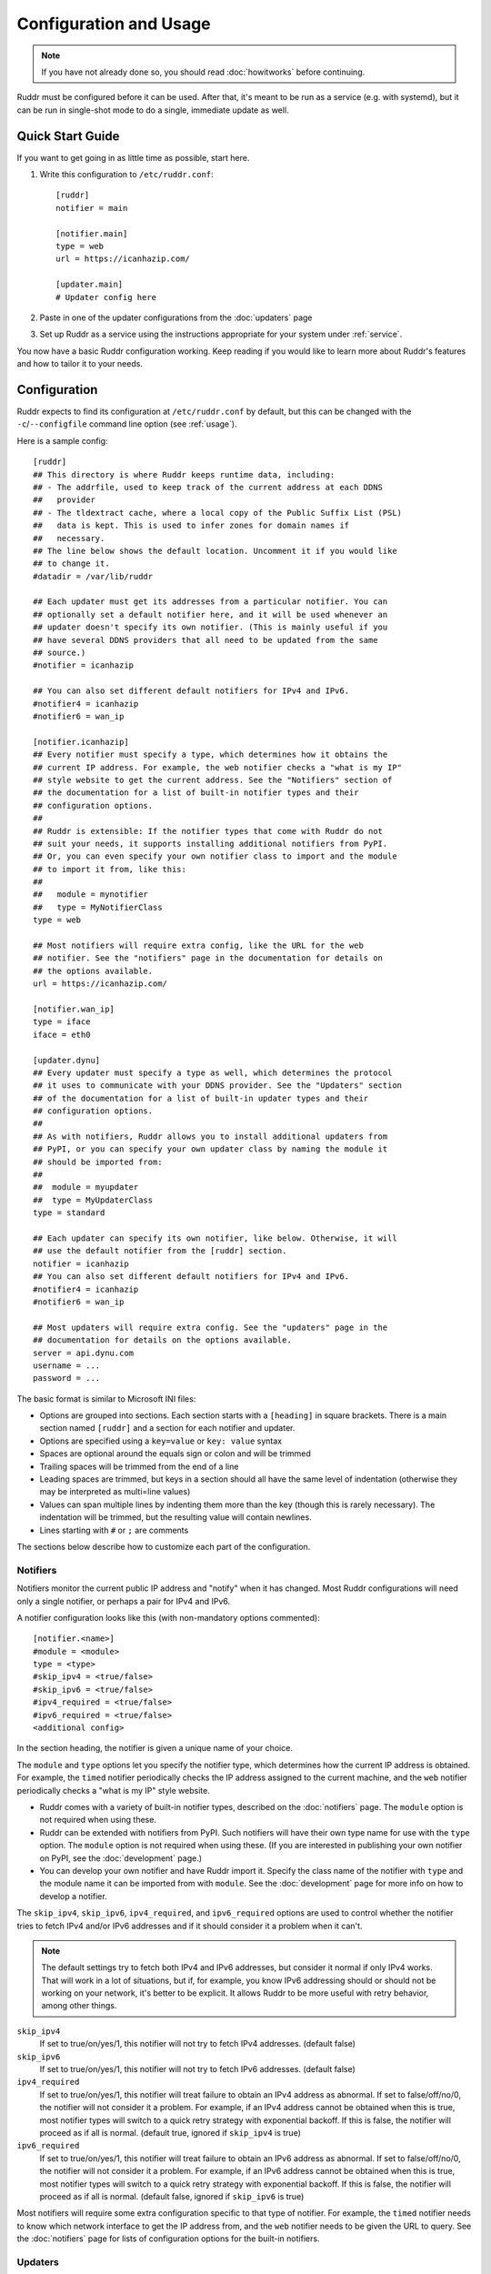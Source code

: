 Configuration and Usage
=======================

.. note::
   If you have not already done so, you should read :doc:`howitworks` before
   continuing.

Ruddr must be configured before it can be used. After that, it's meant to be
run as a service (e.g. with systemd), but it can be run in single-shot mode to
do a single, immediate update as well.

Quick Start Guide
-----------------

If you want to get going in as little time as possible, start here.

1. Write this configuration to ``/etc/ruddr.conf``::

     [ruddr]
     notifier = main

     [notifier.main]
     type = web
     url = https://icanhazip.com/

     [updater.main]
     # Updater config here

2. Paste in one of the updater configurations from the :doc:`updaters` page

3. Set up Ruddr as a service using the instructions appropriate for your system
   under :ref:`service`.

You now have a basic Ruddr configuration working. Keep reading if you would
like to learn more about Ruddr's features and how to tailor it to your needs.

Configuration
-------------

Ruddr expects to find its configuration at ``/etc/ruddr.conf`` by default, but
this can be changed with the ``-c``/``--configfile`` command line option (see
:ref:`usage`).

Here is a sample config::

  [ruddr]
  ## This directory is where Ruddr keeps runtime data, including:
  ## - The addrfile, used to keep track of the current address at each DDNS
  ##   provider
  ## - The tldextract cache, where a local copy of the Public Suffix List (PSL)
  ##   data is kept. This is used to infer zones for domain names if
  ##   necessary.
  ## The line below shows the default location. Uncomment it if you would like
  ## to change it.
  #datadir = /var/lib/ruddr

  ## Each updater must get its addresses from a particular notifier. You can
  ## optionally set a default notifier here, and it will be used whenever an
  ## updater doesn't specify its own notifier. (This is mainly useful if you
  ## have several DDNS providers that all need to be updated from the same
  ## source.)
  #notifier = icanhazip

  ## You can also set different default notifiers for IPv4 and IPv6.
  #notifier4 = icanhazip
  #notifier6 = wan_ip

  [notifier.icanhazip]
  ## Every notifier must specify a type, which determines how it obtains the
  ## current IP address. For example, the web notifier checks a "what is my IP"
  ## style website to get the current address. See the "Notifiers" section of
  ## the documentation for a list of built-in notifier types and their
  ## configuration options.
  ##
  ## Ruddr is extensible: If the notifier types that come with Ruddr do not
  ## suit your needs, it supports installing additional notifiers from PyPI.
  ## Or, you can even specify your own notifier class to import and the module
  ## to import it from, like this:
  ##
  ##   module = mynotifier
  ##   type = MyNotifierClass
  type = web

  ## Most notifiers will require extra config, like the URL for the web
  ## notifier. See the "notifiers" page in the documentation for details on
  ## the options available.
  url = https://icanhazip.com/

  [notifier.wan_ip]
  type = iface
  iface = eth0

  [updater.dynu]
  ## Every updater must specify a type as well, which determines the protocol
  ## it uses to communicate with your DDNS provider. See the "Updaters" section
  ## of the documentation for a list of built-in updater types and their
  ## configuration options.
  ##
  ## As with notifiers, Ruddr allows you to install additional updaters from
  ## PyPI, or you can specify your own updater class by naming the module it
  ## should be imported from:
  ##
  ##  module = myupdater
  ##  type = MyUpdaterClass
  type = standard

  ## Each updater can specify its own notifier, like below. Otherwise, it will
  ## use the default notifier from the [ruddr] section.
  notifier = icanhazip
  ## You can also set different default notifiers for IPv4 and IPv6.
  #notifier4 = icanhazip
  #notifier6 = wan_ip

  ## Most updaters will require extra config. See the "updaters" page in the
  ## documentation for details on the options available.
  server = api.dynu.com
  username = ...
  password = ...

The basic format is similar to Microsoft INI files:

- Options are grouped into sections. Each section starts with a ``[heading]``
  in square brackets. There is a main section named ``[ruddr]`` and a section
  for each notifier and updater.

- Options are specified using a ``key=value`` or ``key: value`` syntax

- Spaces are optional around the equals sign or colon and will be trimmed

- Trailing spaces will be trimmed from the end of a line

- Leading spaces are trimmed, but keys in a section should all have the same
  level of indentation (otherwise they may be interpreted as multi=line values)

- Values can span multiple lines by indenting them more than the key (though
  this is rarely necessary). The indentation will be trimmed, but the resulting
  value will contain newlines.

- Lines starting with ``#`` or ``;`` are comments

The sections below describe how to customize each part of the configuration.

.. _notifier_config:

Notifiers
~~~~~~~~~

Notifiers monitor the current public IP address and "notify" when it has
changed. Most Ruddr configurations will need only a single notifier, or perhaps
a pair for IPv4 and IPv6.

A notifier configuration looks like this (with non-mandatory options
commented)::

  [notifier.<name>]
  #module = <module>
  type = <type>
  #skip_ipv4 = <true/false>
  #skip_ipv6 = <true/false>
  #ipv4_required = <true/false>
  #ipv6_required = <true/false>
  <additional config>

In the section heading, the notifier is given a unique name of your choice.

The ``module`` and ``type`` options let you specify the notifier type, which
determines how the current IP address is obtained. For example, the ``timed``
notifier periodically checks the IP address assigned to the current machine,
and the ``web`` notifier periodically checks a "what is my IP" style website.

- Ruddr comes with a variety of built-in notifier types, described on the
  :doc:`notifiers` page. The ``module`` option is not required when using
  these.

- Ruddr can be extended with notifiers from PyPI. Such notifiers will have
  their own type name for use with the ``type`` option. The ``module`` option
  is not required when using these. (If you are interested in publishing your
  own notifier on PyPI, see the :doc:`development` page.)

- You can develop your own notifier and have Ruddr import it. Specify the
  class name of the notifier with ``type`` and the module name it can be
  imported from with ``module``. See the :doc:`development` page for more info
  on how to develop a notifier.

The ``skip_ipv4``, ``skip_ipv6``, ``ipv4_required``, and ``ipv6_required``
options are used to control whether the notifier tries to fetch IPv4 and/or
IPv6 addresses and if it should consider it a problem when it can't.

.. note::
   The default settings try to fetch both IPv4 and IPv6 addresses, but consider
   it normal if only IPv4 works. That will work in a lot of situations, but if,
   for example, you know IPv6 addressing should or should not be working on
   your network, it's better to be explicit. It allows Ruddr to be more useful
   with retry behavior, among other things.

``skip_ipv4``
   If set to true/on/yes/1, this notifier will not try to fetch IPv4 addresses.
   (default false)

``skip_ipv6``
   If set to true/on/yes/1, this notifier will not try to fetch IPv6 addresses.
   (default false)

``ipv4_required``
   If set to true/on/yes/1, this notifier will treat failure to obtain an IPv4
   address as abnormal. If set to false/off/no/0, the notifier will not
   consider it a problem. For example, if an IPv4 address cannot be obtained
   when this is true, most notifier types will switch to a quick retry strategy
   with exponential backoff. If this is false, the notifier will proceed as if
   all is normal. (default true, ignored if ``skip_ipv4`` is true)

``ipv6_required``
   If set to true/on/yes/1, this notifier will treat failure to obtain an IPv6
   address as abnormal. If set to false/off/no/0, the notifier will not
   consider it a problem. For example, if an IPv6 address cannot be obtained
   when this is true, most notifier types will switch to a quick retry strategy
   with exponential backoff. If this is false, the notifier will proceed as if
   all is normal. (default false, ignored if ``skip_ipv6`` is true)

Most notifiers will require some extra configuration specific to that type of
notifier. For example, the ``timed`` notifier needs to know which network
interface to get the IP address from, and the ``web`` notifier needs to be
given the URL to query. See the :doc:`notifiers` page for lists of
configuration options for the built-in notifiers.

.. _updater_config:

Updaters
~~~~~~~~

Updaters are the interface between Ruddr and your dynamic DNS provider.
Most configurations will need only one, but if you have more than one provider,
you will need an updater for each one.

An updater configuration looks like this (with non-mandatory options
commented)::

  [updater.<name>]
  #module = <module>
  type = <type>
  #notifier = <notifier name>
  <additional config>

In the section heading, the updater is given a unique name of your choice.

As with notifiers, the ``module`` and ``type`` options let you specify the
updater type. There are different types for different protocols, so typically,
the type you choose will depend on your DDNS provider.

- Ruddr comes with a variety of built-in updater types. The built-in updaters
  cover a variety of popular DDNS services. See the :doc:`updaters` page for
  more information on which type to pick and configuration examples. The
  ``module`` option is not required when using a built-in updater type.

- Ruddr can be extended with updaters from PyPI. Such updaters will have their
  own type name for use with the ``type`` option. the ``module`` option is not
  required when using these. (If you are interested in publishing your own
  updater on PyPI, see the :doc:`development` page.)

- If neither of those choices suit your needs, you can develop your own updater
  and have Ruddr import it. Specify the class name of the updater with ``type``
  and the module name it can be imported from with ``module``. See the
  :doc:`development` page for more info on how to develop an updater.

Next, each updater must be associated with a notifier (or optionally, a pair of
notifiers, one for IPv4 and one for IPv6). Do this by setting the ``notifier``
option equal to the name of the notifier. If you want to set different
notifiers for the IPv4 and IPv6 address, use ``notifier4`` and ``notifier6``
instead.

.. note::
   If you *only* want to check and update IPv4 addresses, use *only*
   ``notifier4``. The same goes for IPv6 addresses only and ``notifier6``.
   Alternatively, you can specify ``skip_ipv4`` or ``skip_ipv6`` on the
   notifier and use regular ``notifier`` in the updater.

Alternatively, if you leave out all ``notifier``, ``notifier4``, and
``notifier6`` options, Ruddr will use the default
``notifier``/``notifier4``/``notifier6`` options from the ``[ruddr]`` section.

Most updaters will require some extra configuration specific to that type of
updater. For example, the ``standard`` updater needs a server address,
username, and password. See the :doc:`updaters` page for lists of configuration
options for the built-in updaters and sample configurations for popular DDNS
providers.

Global Config
~~~~~~~~~~~~~

The optional ``[ruddr]`` section contains a few configuration options that
apply to Ruddr as a whole::

  [ruddr]
  addrfile = /var/lib/misc/ruddr.addrfile
  notifier = <notifier name>
  log = <file path or syslog or stderr>

The ``addrfile`` option allows you to change the path to the addrfile, a file
where Ruddr keeps track of the IP address currently published with each
provider. The default is ``/var/lib/misc/ruddr.addrfile``.

The ``notifier`` option allows you to specify a default notifier. This is the
notifier that gets used for updaters that don't specify their own notifier. It
can be useful if you have multiple updaters that all need to get their IP
address from the same source. You can also use one or both of ``notifier4``
and ``notifier6`` in place of ``notifier``, as described under
:ref:`updater_config`. None of these options are required if your updaters all
specify their own notifiers.

The ``log`` option allows you to specify where Ruddr should log to. The choices
are ``syslog`` (the default), ``stderr``, or a path to a logfile. (Note that
the ``-s``/``--stderr`` command line option overrides this.)

.. _usage:

Usage
-----

Normal usage of Ruddr involves configuring it to run as a service (see
:ref:`service`); however, it can be run at the command line for debugging or
for single-shot updates.

After Ruddr is installed, the ``ruddr`` command is available to run it from the
command line. If you installed it in a virtual environment, it will need to be
activated first.

There are a few command line options:

``-h``/``--help``
   Display all the command line options and exit.

``-1``/``--single-shot``
   Run in single shot mode. Do a single update and exit.

``-c``/``--configfile``
   Use the given config file instead of ``/etc/ruddr.conf``.

``-d``/``--debug-logs``
   Increase the verbosity of logging significantly.

``-s``/``--stderr``
   Log to stderr instead of the syslog or any configured logfile.

.. _service:

Running as a Service
--------------------

Generally speaking, any system that can start a Python script at boot and
ideally send a SIGTERM at shutdown can run Ruddr as a service. Instructions for
setting this up with systemd, one of the most widely used init systems on Linux
servers, are below.

If you are familiar with setting up services on other systems, documentation
contributions are welcome.

Systemd
~~~~~~~

Create a new systemd unit file at ``/etc/systemd/system/ruddr.service``::

  [Unit]
  Description=Robotic Updater for Dynamic DNS Records
  After=network.target

  [Service]
  Type=notify
  ExecStart=ruddr
  NotifyAccess=main

  [Install]
  WantedBy=multi-user.target

**Note if using a virtual environment:** You will need to replace the
``ExecStart`` line with something like this, where ``/path/to/venv/bin/python``
is the full absolute path to the ``python`` executable in your virtual
environment::

  ExecStart=/path/to/venv/bin/python -m ruddr.manager

Then, simply enable and start the service (as root or with ``sudo``)::

  systemctl enable ruddr
  systemctl start ruddr
